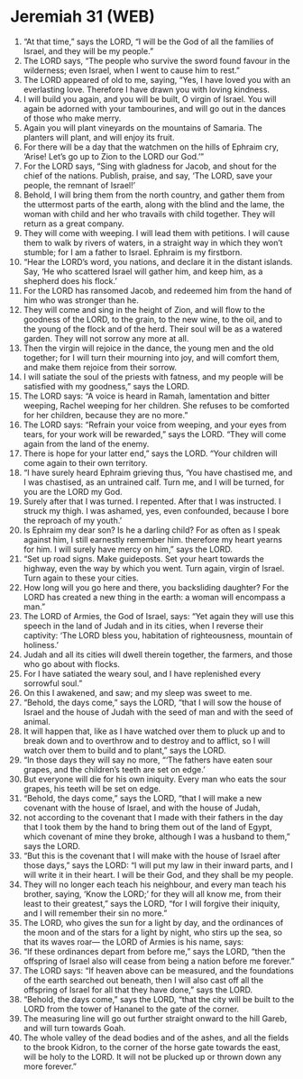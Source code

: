 * Jeremiah 31 (WEB)
:PROPERTIES:
:ID: WEB/24-JER31
:END:

1. “At that time,” says the LORD, “I will be the God of all the families of Israel, and they will be my people.”
2. The LORD says, “The people who survive the sword found favour in the wilderness; even Israel, when I went to cause him to rest.”
3. The LORD appeared of old to me, saying, “Yes, I have loved you with an everlasting love. Therefore I have drawn you with loving kindness.
4. I will build you again, and you will be built, O virgin of Israel. You will again be adorned with your tambourines, and will go out in the dances of those who make merry.
5. Again you will plant vineyards on the mountains of Samaria. The planters will plant, and will enjoy its fruit.
6. For there will be a day that the watchmen on the hills of Ephraim cry, ‘Arise! Let’s go up to Zion to the LORD our God.’”
7. For the LORD says, “Sing with gladness for Jacob, and shout for the chief of the nations. Publish, praise, and say, ‘The LORD, save your people, the remnant of Israel!’
8. Behold, I will bring them from the north country, and gather them from the uttermost parts of the earth, along with the blind and the lame, the woman with child and her who travails with child together. They will return as a great company.
9. They will come with weeping. I will lead them with petitions. I will cause them to walk by rivers of waters, in a straight way in which they won’t stumble; for I am a father to Israel. Ephraim is my firstborn.
10. “Hear the LORD’s word, you nations, and declare it in the distant islands. Say, ‘He who scattered Israel will gather him, and keep him, as a shepherd does his flock.’
11. For the LORD has ransomed Jacob, and redeemed him from the hand of him who was stronger than he.
12. They will come and sing in the height of Zion, and will flow to the goodness of the LORD, to the grain, to the new wine, to the oil, and to the young of the flock and of the herd. Their soul will be as a watered garden. They will not sorrow any more at all.
13. Then the virgin will rejoice in the dance, the young men and the old together; for I will turn their mourning into joy, and will comfort them, and make them rejoice from their sorrow.
14. I will satiate the soul of the priests with fatness, and my people will be satisfied with my goodness,” says the LORD.
15. The LORD says: “A voice is heard in Ramah, lamentation and bitter weeping, Rachel weeping for her children. She refuses to be comforted for her children, because they are no more.”
16. The LORD says: “Refrain your voice from weeping, and your eyes from tears, for your work will be rewarded,” says the LORD. “They will come again from the land of the enemy.
17. There is hope for your latter end,” says the LORD. “Your children will come again to their own territory.
18. “I have surely heard Ephraim grieving thus, ‘You have chastised me, and I was chastised, as an untrained calf. Turn me, and I will be turned, for you are the LORD my God.
19. Surely after that I was turned. I repented. After that I was instructed. I struck my thigh. I was ashamed, yes, even confounded, because I bore the reproach of my youth.’
20. Is Ephraim my dear son? Is he a darling child? For as often as I speak against him, I still earnestly remember him. therefore my heart yearns for him. I will surely have mercy on him,” says the LORD.
21. “Set up road signs. Make guideposts. Set your heart towards the highway, even the way by which you went. Turn again, virgin of Israel. Turn again to these your cities.
22. How long will you go here and there, you backsliding daughter? For the LORD has created a new thing in the earth: a woman will encompass a man.”
23. The LORD of Armies, the God of Israel, says: “Yet again they will use this speech in the land of Judah and in its cities, when I reverse their captivity: ‘The LORD bless you, habitation of righteousness, mountain of holiness.’
24. Judah and all its cities will dwell therein together, the farmers, and those who go about with flocks.
25. For I have satiated the weary soul, and I have replenished every sorrowful soul.”
26. On this I awakened, and saw; and my sleep was sweet to me.
27. “Behold, the days come,” says the LORD, “that I will sow the house of Israel and the house of Judah with the seed of man and with the seed of animal.
28. It will happen that, like as I have watched over them to pluck up and to break down and to overthrow and to destroy and to afflict, so I will watch over them to build and to plant,” says the LORD.
29. “In those days they will say no more, “‘The fathers have eaten sour grapes, and the children’s teeth are set on edge.’
30. But everyone will die for his own iniquity. Every man who eats the sour grapes, his teeth will be set on edge.
31. “Behold, the days come,” says the LORD, “that I will make a new covenant with the house of Israel, and with the house of Judah,
32. not according to the covenant that I made with their fathers in the day that I took them by the hand to bring them out of the land of Egypt, which covenant of mine they broke, although I was a husband to them,” says the LORD.
33. “But this is the covenant that I will make with the house of Israel after those days,” says the LORD: “I will put my law in their inward parts, and I will write it in their heart. I will be their God, and they shall be my people.
34. They will no longer each teach his neighbour, and every man teach his brother, saying, ‘Know the LORD;’ for they will all know me, from their least to their greatest,” says the LORD, “for I will forgive their iniquity, and I will remember their sin no more.”
35. The LORD, who gives the sun for a light by day, and the ordinances of the moon and of the stars for a light by night, who stirs up the sea, so that its waves roar— the LORD of Armies is his name, says:
36. “If these ordinances depart from before me,” says the LORD, “then the offspring of Israel also will cease from being a nation before me forever.”
37. The LORD says: “If heaven above can be measured, and the foundations of the earth searched out beneath, then I will also cast off all the offspring of Israel for all that they have done,” says the LORD.
38. “Behold, the days come,” says the LORD, “that the city will be built to the LORD from the tower of Hananel to the gate of the corner.
39. The measuring line will go out further straight onward to the hill Gareb, and will turn towards Goah.
40. The whole valley of the dead bodies and of the ashes, and all the fields to the brook Kidron, to the corner of the horse gate towards the east, will be holy to the LORD. It will not be plucked up or thrown down any more forever.”
